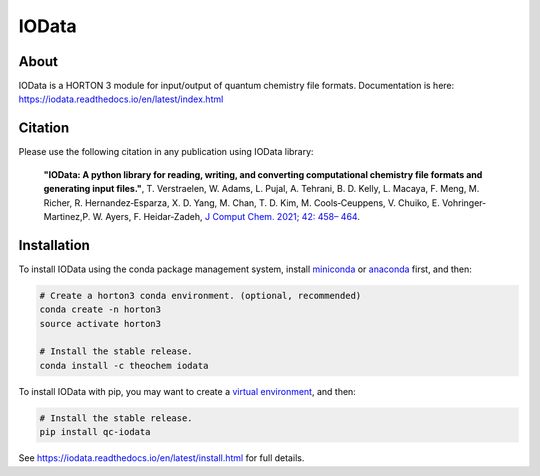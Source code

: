 ..
    : IODATA is an input and output module for quantum chemistry.
    :
    : Copyright (C) 2011-2019 The IODATA Development Team
    :
    : This file is part of IODATA.
    :
    : IODATA is free software; you can redistribute it and/or
    : modify it under the terms of the GNU General Public License
    : as published by the Free Software Foundation; either version 3
    : of the License, or (at your option) any later version.
    :
    : IODATA is distributed in the hope that it will be useful,
    : but WITHOUT ANY WARRANTY; without even the implied warranty of
    : MERCHANTABILITY or FITNESS FOR A PARTICULAR PURPOSE.  See the
    : GNU General Public License for more details.
    :
    : You should have received a copy of the GNU General Public License
    : along with this program; if not, see <http://www.gnu.org/licenses/>
    :
    : --

IOData
======
|Travis|
|Conda|
|Pypi|
|Codecov|
|Version|
|CondaVersion|
|License|


About
-----

IOData is a HORTON 3 module for input/output of quantum chemistry file formats.
Documentation is here: https://iodata.readthedocs.io/en/latest/index.html

Citation
--------

Please use the following citation in any publication using IOData library:

    **"IOData: A python library for reading, writing, and converting computational chemistry file
    formats and generating input files."**, T. Verstraelen, W. Adams, L. Pujal, A. Tehrani, B. D.
    Kelly, L. Macaya, F. Meng, M. Richer, R. Hernandez‐Esparza, X. D. Yang, M. Chan, T. D. Kim, M.
    Cools‐Ceuppens, V. Chuiko, E. Vohringer‐Martinez,P. W. Ayers, F. Heidar‐Zadeh,
    `J Comput Chem. 2021; 42: 458– 464 <https://doi.org/10.1002/jcc.26468>`__.

Installation
------------

To install IOData using the conda package management system, install
`miniconda <https://conda.io/miniconda.html>`__ or
`anaconda <https://www.anaconda.com/download>`__ first, and then:

.. code-block:: bash

    # Create a horton3 conda environment. (optional, recommended)
    conda create -n horton3
    source activate horton3

    # Install the stable release.
    conda install -c theochem iodata

To install IOData with pip, you may want to create a `virtual environment`_,
and then:

.. code-block:: bash

    # Install the stable release.
    pip install qc-iodata

See https://iodata.readthedocs.io/en/latest/install.html for full details.

.. |Travis| image:: https://travis-ci.org/theochem/iodata.svg?branch=master
    :target: https://travis-ci.org/theochem/iodata
.. |Version| image:: https://img.shields.io/pypi/pyversions/iodata.svg
.. |License| image:: https://img.shields.io/github/license/theochem/iodata
.. |Pypi| image:: https://img.shields.io/pypi/v/iodata.svg
    :target: https://pypi.python.org/pypi/iodata/0.1.3
.. |Codecov| image:: https://img.shields.io/codecov/c/github/theochem/iodata/master.svg
    :target: https://codecov.io/gh/theochem/iodata
.. |Conda| image:: https://img.shields.io/conda/v/theochem/iodata.svg
    :target: https://anaconda.org/theochem/iodata
.. |CondaVersion| image:: https://img.shields.io/conda/pn/theochem/iodata.svg
    :target: https://anaconda.org/theochem/iodata
.. _virtual environment: https://docs.python.org/3/tutorial/venv.html
